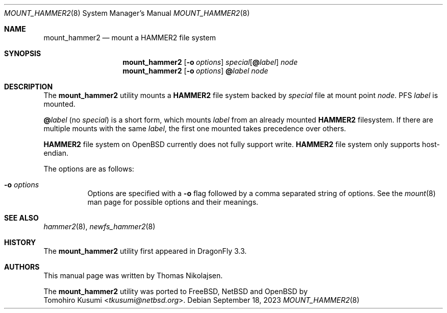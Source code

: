 .\" Copyright (c) 2017 The DragonFly Project.  All rights reserved.
.\"
.\" Redistribution and use in source and binary forms, with or without
.\" modification, are permitted provided that the following conditions
.\" are met:
.\"
.\" 1. Redistributions of source code must retain the above copyright
.\"    notice, this list of conditions and the following disclaimer.
.\" 2. Redistributions in binary form must reproduce the above copyright
.\"    notice, this list of conditions and the following disclaimer in
.\"    the documentation and/or other materials provided with the
.\"    distribution.
.\" 3. Neither the name of The DragonFly Project nor the names of its
.\"    contributors may be used to endorse or promote products derived
.\"    from this software without specific, prior written permission.
.\"
.\" THIS SOFTWARE IS PROVIDED BY THE COPYRIGHT HOLDERS AND CONTRIBUTORS
.\" ``AS IS'' AND ANY EXPRESS OR IMPLIED WARRANTIES, INCLUDING, BUT NOT
.\" LIMITED TO, THE IMPLIED WARRANTIES OF MERCHANTABILITY AND FITNESS
.\" FOR A PARTICULAR PURPOSE ARE DISCLAIMED.  IN NO EVENT SHALL THE
.\" COPYRIGHT HOLDERS OR CONTRIBUTORS BE LIABLE FOR ANY DIRECT, INDIRECT,
.\" INCIDENTAL, SPECIAL, EXEMPLARY OR CONSEQUENTIAL DAMAGES (INCLUDING,
.\" BUT NOT LIMITED TO, PROCUREMENT OF SUBSTITUTE GOODS OR SERVICES;
.\" LOSS OF USE, DATA, OR PROFITS; OR BUSINESS INTERRUPTION) HOWEVER CAUSED
.\" AND ON ANY THEORY OF LIABILITY, WHETHER IN CONTRACT, STRICT LIABILITY,
.\" OR TORT (INCLUDING NEGLIGENCE OR OTHERWISE) ARISING IN ANY WAY OUT
.\" OF THE USE OF THIS SOFTWARE, EVEN IF ADVISED OF THE POSSIBILITY OF
.\" SUCH DAMAGE.
.\"
.Dd September 18, 2023
.Dt MOUNT_HAMMER2 8
.Os
.Sh NAME
.Nm mount_hammer2
.Nd mount a HAMMER2 file system
.Sh SYNOPSIS
.Nm
.Op Fl o Ar options
.Ar special Ns Op Cm @ Ns Ar label
.Ar node
.Nm
.Op Fl o Ar options
.Cm @ Ns Ar label
.Ar node
.Sh DESCRIPTION
The
.Nm
utility mounts a
.Nm HAMMER2
file system backed by
.Ar special
file at mount point
.Ar node .
PFS
.Ar label
is mounted.
.Pp
.Cm @ Ns Ar label
(no
.Ar special )
is a short form, which mounts
.Ar label
from an already mounted
.Nm HAMMER2
filesystem.
If there are multiple mounts with the same
.Ar label ,
the first one mounted takes precedence over others.
.Pp
.Nm HAMMER2
file system on
.Ox
currently does not fully support write.
.Nm HAMMER2
file system only supports host-endian.
.Pp
The options are as follows:
.Bl -tag -width indent
.It Fl o Ar options
Options are specified with a
.Fl o
flag followed by a comma separated string of options.
See the
.Xr mount 8
man page for possible options and their meanings.
.El
.Sh SEE ALSO
.Xr hammer2 8 ,
.Xr newfs_hammer2 8
.Sh HISTORY
The
.Nm
utility first appeared in
.Dx 3.3 .
.Sh AUTHORS
This manual page was written by
.An Thomas Nikolajsen .
.Pp
The
.Nm
utility was ported to
.Fx ,
.Nx
and
.Ox
by
.An Tomohiro Kusumi Aq Mt tkusumi@netbsd.org .
